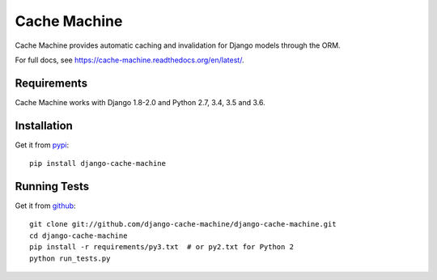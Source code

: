 =============
Cache Machine
=============

Cache Machine provides automatic caching and invalidation for Django models
through the ORM.

For full docs, see https://cache-machine.readthedocs.org/en/latest/.

.. image:: https://travis-ci.org/django-cache-machine/django-cache-machine.svg?branch=master
  :target: https://travis-ci.org/django-cache-machine/django-cache-machine

.. image:: https://coveralls.io/repos/django-cache-machine/django-cache-machine/badge.svg?branch=master
  :target: https://coveralls.io/r/django-cache-machine/django-cache-machine?branch=master


Requirements
------------

Cache Machine works with Django 1.8-2.0 and Python 2.7, 3.4, 3.5 and 3.6.


Installation
------------

Get it from `pypi <http://pypi.python.org/pypi/django-cache-machine>`_::

    pip install django-cache-machine


Running Tests
-------------

Get it from `github <http://github.com/django-cache-machine/django-cache-machine>`_::

    git clone git://github.com/django-cache-machine/django-cache-machine.git
    cd django-cache-machine
    pip install -r requirements/py3.txt  # or py2.txt for Python 2
    python run_tests.py


